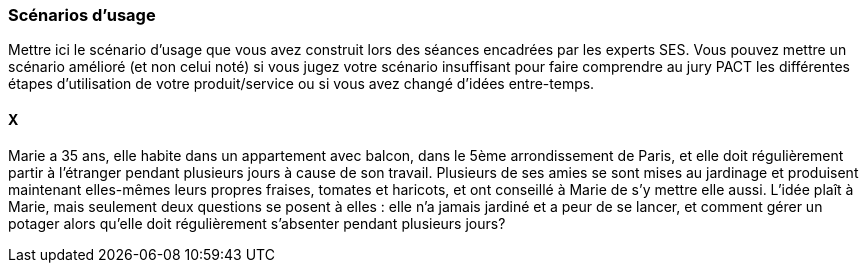 === Scénarios d’usage

Mettre ici le scénario d’usage que vous avez construit lors des séances
encadrées par les experts SES. Vous pouvez mettre un scénario amélioré
(et non celui noté) si vous jugez votre scénario insuffisant pour faire
comprendre au jury PACT les différentes étapes d’utilisation de votre
produit/service ou si vous avez changé d’idées entre-temps.

==== X

Marie a 35 ans, elle habite dans un appartement avec balcon, dans le 5ème arrondissement de Paris, et elle doit régulièrement partir à l'étranger pendant plusieurs jours à cause de son travail. Plusieurs de ses amies se sont mises au jardinage et produisent maintenant elles-mêmes leurs propres fraises, tomates et haricots, et ont conseillé à Marie de s'y mettre elle aussi. L'idée plaît à Marie, mais seulement deux questions se posent à elles : elle n'a jamais jardiné et a peur de se lancer, et comment gérer un potager alors qu'elle doit régulièrement s'absenter pendant plusieurs jours?

